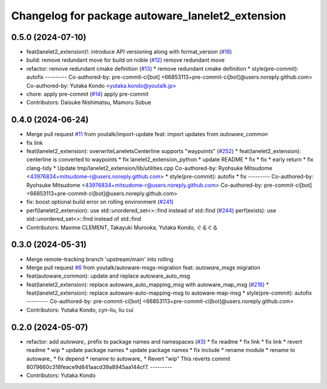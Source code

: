 ^^^^^^^^^^^^^^^^^^^^^^^^^^^^^^^^^^^^^^^^^^^^^^^^^
Changelog for package autoware_lanelet2_extension
^^^^^^^^^^^^^^^^^^^^^^^^^^^^^^^^^^^^^^^^^^^^^^^^^

0.5.0 (2024-07-10)
------------------
* feat(lanelet2_extension)!: introduce API versioning along with format_version (`#18 <https://github.com/autowarefoundation/autoware_lanelet2_extension/issues/18>`_)
* build: remove redundant move for build on noble (`#12 <https://github.com/autowarefoundation/autoware_lanelet2_extension/issues/12>`_)
  remove redundant move
* refactor: remove redundant cmake definition (`#13 <https://github.com/autowarefoundation/autoware_lanelet2_extension/issues/13>`_)
  * remove redundant cmake definition
  * style(pre-commit): autofix
  ---------
  Co-authored-by: pre-commit-ci[bot] <66853113+pre-commit-ci[bot]@users.noreply.github.com>
  Co-authored-by: Yutaka Kondo <yutaka.kondo@youtalk.jp>
* chore: apply pre-commit (`#14 <https://github.com/autowarefoundation/autoware_lanelet2_extension/issues/14>`_)
  apply pre-commit
* Contributors: Daisuke Nishimatsu, Mamoru Sobue

0.4.0 (2024-06-24)
------------------
* Merge pull request `#11 <https://github.com/youtalk/autoware_lanelet2_extension/issues/11>`_ from youtalk/import-update
  feat: import updates from `autoware_common`
* fix link
* feat(lanelet2_extension): overwriteLaneletsCenterline supports "waypoints" (`#252 <https://github.com/youtalk/autoware_lanelet2_extension/issues/252>`_)
  * feat(lanelet2_extension): centerline is converted to waypoints
  * fix lanelet2_extension_python
  * update README
  * fix
  * fix
  * early return
  * fix clang-tidy
  * Update tmp/lanelet2_extension/lib/utilities.cpp
  Co-authored-by: Ryohsuke Mitsudome <43976834+mitsudome-r@users.noreply.github.com>
  * style(pre-commit): autofix
  * fix
  ---------
  Co-authored-by: Ryohsuke Mitsudome <43976834+mitsudome-r@users.noreply.github.com>
  Co-authored-by: pre-commit-ci[bot] <66853113+pre-commit-ci[bot]@users.noreply.github.com>
* fix: boost optional build error on rolling environment (`#241 <https://github.com/youtalk/autoware_lanelet2_extension/issues/241>`_)
* perf(lanelet2_extension): use std::unordered_set<>::find instead of std::find (`#244 <https://github.com/youtalk/autoware_lanelet2_extension/issues/244>`_)
  perf(exists): use std::unordered_set<>::find instead of std::find
* Contributors: Maxime CLEMENT, Takayuki Murooka, Yutaka Kondo, ぐるぐる

0.3.0 (2024-05-31)
------------------
* Merge remote-tracking branch 'upstream/main' into rolling
* Merge pull request `#6 <https://github.com/youtalk/autoware_lanelet2_extension/issues/6>`_ from youtalk/autoware-msgs-migration
  feat: `autoware_msgs` migration
* feat(autoware_common): update and replace autoware_auto_msg
* feat(lanelet2_extension): replace autoware_auto_mapping_msg with autoware_map_msg (`#216 <https://github.com/youtalk/autoware_lanelet2_extension/issues/216>`_)
  * feat(lanelet2_extension): replace autoware-auto-mapping-msg to autoware-map-msg
  * style(pre-commit): autofix
  ---------
  Co-authored-by: pre-commit-ci[bot] <66853113+pre-commit-ci[bot]@users.noreply.github.com>
* Contributors: Yutaka Kondo, cyn-liu, liu cui

0.2.0 (2024-05-07)
------------------
* refactor: add `autoware\_` prefix to package names and namespaces (`#3 <https://github.com/youtalk/autoware_lanelet2_extension/issues/3>`_)
  * fix readme
  * fix link
  * fix link
  * revert readme
  * wip
  * update package names
  * update package names
  * fix include
  * rename module
  * rename to autoware\_
  * fix depend
  * rename to autoware\_
  * Revert "wip"
  This reverts commit 8079660c318feace9d841aacd39a8945aa144cf7.
  ---------
* Contributors: Yutaka Kondo
